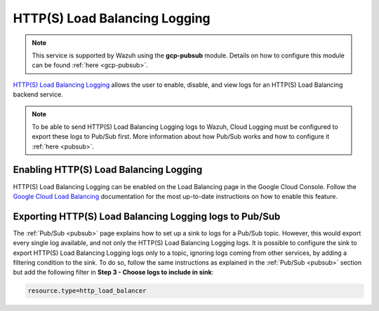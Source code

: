 .. Copyright (C) 2021 Wazuh, Inc.

.. _gcp_load_balancing:

HTTP(S) Load Balancing Logging
==============================

.. note::
    This service is supported by Wazuh using the **gcp-pubsub** module. Details on how to configure this module can be found :ref:`here <gcp-pubsub>`.

`HTTP(S) Load Balancing Logging <https://cloud.google.com/load-balancing/docs/https/https-logging-monitoring>`__ allows the user to enable, disable, and view logs for an HTTP(S) Load Balancing backend service.

.. note:: To be able to send HTTP(S) Load Balancing Logging logs to Wazuh, Cloud Logging must be configured to export these logs to Pub/Sub first. More information about how Pub/Sub works and how to configure it :ref:`here <pubsub>`.


Enabling HTTP(S) Load Balancing Logging
---------------------------------------

HTTP(S) Load Balancing Logging can be enabled on the Load Balancing page in the Google Cloud Console. Follow the `Google Cloud Load Balancing <https://cloud.google.com/load-balancing/docs/https/https-logging-monitoring#enabling_logging_on_a_new_backend_service>`__ documentation for the most up-to-date instructions on how to enable this feature.


Exporting HTTP(S) Load Balancing Logging logs to Pub/Sub
--------------------------------------------------------

The :ref:`Pub/Sub <pubsub>` page explains how to set up a sink to logs for a Pub/Sub topic. However, this would export every single log available, and not only the HTTP(S) Load Balancing Logging logs. It is possible to configure the sink to export HTTP(S) Load Balancing Logging logs only to a topic, ignoring logs coming from other services, by adding a filtering condition to the sink. To do so, follow the same instructions as explained in the :ref:`Pub/Sub <pubsub>` section but add the following filter in **Step 3 - Choose logs to include in sink**:

.. code-block:: console

    resource.type=http_load_balancer

.. thumbnail:: ../../images/gcp/gcp-load-balancer-sink.png
    :align: center
    :width: 50%
